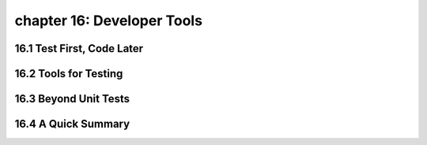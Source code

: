 chapter 16: Developer Tools
============================


16.1 Test First, Code Later
-------------------------------



16.2 Tools for Testing
--------------------------




16.3 Beyond Unit Tests
------------------------




16.4 A Quick Summary
-----------------------


